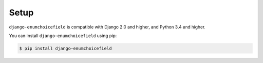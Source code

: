.. _installing:

=====
Setup
=====

``django-enumchoicefield`` is compatible with Django 2.0 and higher,
and Python 3.4 and higher.

You can install ``django-enumchoicefield`` using pip:

.. code-block:: console

   $ pip install django-enumchoicefield
